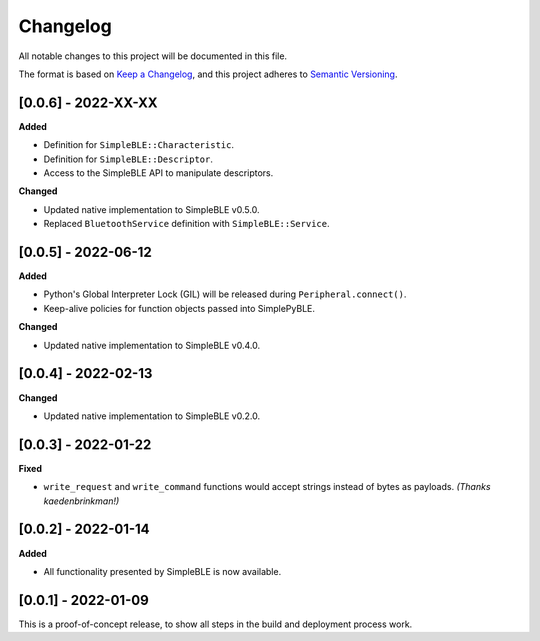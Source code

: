 Changelog
=========

All notable changes to this project will be documented in this file.

The format is based on `Keep a Changelog`_, and this project adheres to
`Semantic Versioning`_.

[0.0.6] - 2022-XX-XX
--------------------

**Added**

-  Definition for ``SimpleBLE::Characteristic``.
-  Definition for ``SimpleBLE::Descriptor``.
-  Access to the SimpleBLE API to manipulate descriptors.

**Changed**

-  Updated native implementation to SimpleBLE v0.5.0.
-  Replaced ``BluetoothService`` definition with ``SimpleBLE::Service``.


[0.0.5] - 2022-06-12
--------------------

**Added**

-  Python's Global Interpreter Lock (GIL) will be released during ``Peripheral.connect()``.
-  Keep-alive policies for function objects passed into SimplePyBLE.

**Changed**

-  Updated native implementation to SimpleBLE v0.4.0.


[0.0.4] - 2022-02-13
--------------------

**Changed**

-  Updated native implementation to SimpleBLE v0.2.0.


[0.0.3] - 2022-01-22
--------------------

**Fixed**

-  ``write_request`` and ``write_command`` functions would accept strings instead of bytes as payloads. *(Thanks kaedenbrinkman!)*


[0.0.2] - 2022-01-14
--------------------

**Added**

-  All functionality presented by SimpleBLE is now available.


[0.0.1] - 2022-01-09
--------------------

This is a proof-of-concept release, to show all steps in the build and deployment process work.

.. _Keep a Changelog: https://keepachangelog.com/en/1.0.0/
.. _Semantic Versioning: https://semver.org/spec/v2.0.0.html